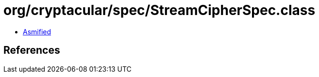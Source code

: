 = org/cryptacular/spec/StreamCipherSpec.class

 - link:StreamCipherSpec-asmified.java[Asmified]

== References

